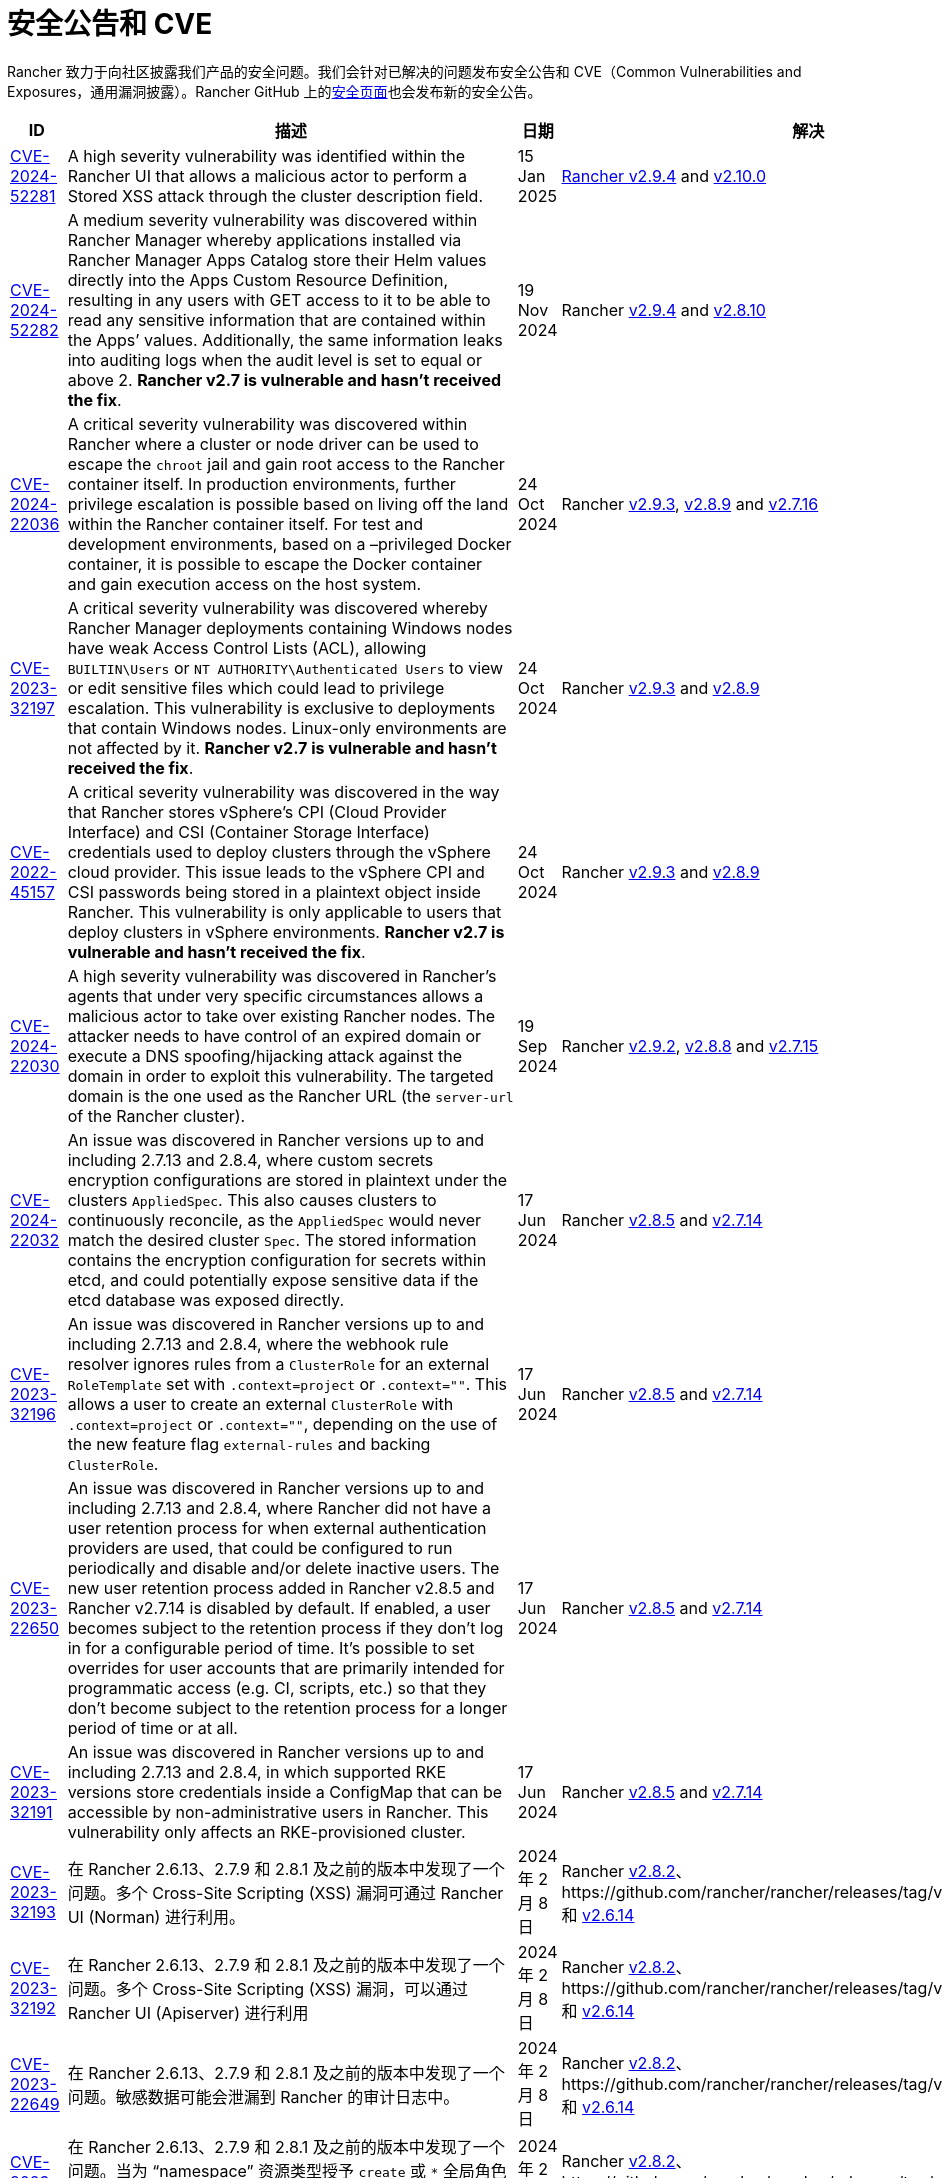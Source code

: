 = 安全公告和 CVE

Rancher 致力于向社区披露我们产品的安全问题。我们会针对已解决的问题发布安全公告和 CVE（Common Vulnerabilities and Exposures，通用漏洞披露）。Rancher GitHub 上的link:https://github.com/rancher/rancher/security/advisories[安全页面]也会发布新的安全公告。

|===
| ID | 描述 | 日期 | 解决

| https://github.com/rancher/rancher/security/advisories/GHSA-2v2w-8v8c-wcm9[CVE-2024-52281] 
| A high severity vulnerability was identified within the Rancher UI that allows a malicious actor to perform a Stored XSS attack through the cluster description field. 
| 15 Jan 2025 
| https://github.com/rancher/rancher/releases/tag/v2.9.4[Rancher v2.9.4] and https://github.com/rancher/rancher/releases/tag/v2.10.0[v2.10.0]

| https://github.com/rancher/rancher/security/advisories/GHSA-9c5p-35gj-jqp4[CVE-2024-52282]
| A medium severity vulnerability was discovered within Rancher Manager whereby applications installed via Rancher Manager Apps Catalog store their Helm values directly into the Apps Custom Resource Definition, resulting in any users with GET access to it to be able to read any sensitive information that are contained within the Apps’ values. Additionally, the same information leaks into auditing logs when the audit level is set to equal or above 2. *Rancher v2.7 is vulnerable and hasn't received the fix*. 
| 19 Nov 2024 
| Rancher https://github.com/rancher/rancher/releases/tag/v2.9.4[v2.9.4] and https://github.com/rancher/rancher/releases/tag/v2.8.10[v2.8.10]

| https://github.com/rancher/rancher/security/advisories/GHSA-h99m-6755-rgwc[CVE-2024-22036]
| A critical severity vulnerability was discovered within Rancher where a cluster or node driver can be used to escape the `chroot` jail and gain root access to the Rancher container itself. In production environments, further privilege escalation is possible based on living off the land within the Rancher container itself. For test and development environments, based on a –privileged Docker container, it is possible to escape the Docker container and gain execution access on the host system. 
| 24 Oct 2024 
| Rancher https://github.com/rancher/rancher/releases/tag/v2.9.3[v2.9.3], https://github.com/rancher/rancher/releases/tag/v2.8.9[v2.8.9] and https://github.com/rancher/rancher/releases/tag/v2.7.16[v2.7.16]

| https://github.com/rancher/rancher/security/advisories/GHSA-7h8m-pvw3-5gh4[CVE-2023-32197]
| A critical severity vulnerability was discovered whereby Rancher Manager deployments containing Windows nodes have weak Access Control Lists (ACL), allowing `BUILTIN\Users` or `NT AUTHORITY\Authenticated Users` to view or edit sensitive files which could lead to privilege escalation. This vulnerability is exclusive to deployments that contain Windows nodes. Linux-only environments are not affected by it. *Rancher v2.7 is vulnerable and hasn't received the fix*.  
| 24 Oct 2024 
| Rancher https://github.com/rancher/rancher/releases/tag/v2.9.3[v2.9.3] and https://github.com/rancher/rancher/releases/tag/v2.8.9[v2.8.9]

| https://github.com/rancher/rancher/security/advisories/GHSA-xj7w-r753-vj8v[CVE-2022-45157]
| A critical severity vulnerability was discovered in the way that Rancher stores vSphere's CPI (Cloud Provider Interface) and CSI (Container Storage Interface) credentials used to deploy clusters through the vSphere cloud provider. This issue leads to the vSphere CPI and CSI passwords being stored in a plaintext object inside Rancher. This vulnerability is only applicable to users that deploy clusters in vSphere environments. *Rancher v2.7 is vulnerable and hasn't received the fix*. 
| 24 Oct 2024 
| Rancher https://github.com/rancher/rancher/releases/tag/v2.9.3[v2.9.3] and https://github.com/rancher/rancher/releases/tag/v2.8.9[v2.8.9]

| https://github.com/rancher/rancher/security/advisories/GHSA-h4h5-9833-v2p4[CVE-2024-22030] 
| A high severity vulnerability was discovered in Rancher's agents that under very specific circumstances allows a malicious actor to take over existing Rancher nodes. The attacker needs to have control of an expired domain or execute a DNS spoofing/hijacking attack against the domain in order to exploit this vulnerability. The targeted domain is the one used as the Rancher URL (the `server-url` of the Rancher cluster). 
| 19 Sep 2024 
| Rancher https://github.com/rancher/rancher/releases/tag/v2.9.2[v2.9.2], https://github.com/rancher/rancher/releases/tag/v2.8.8[v2.8.8] and https://github.com/rancher/rancher/releases/tag/v2.7.15[v2.7.15]

| https://github.com/rancher/rancher/security/advisories/GHSA-q6c7-56cq-g2wm[CVE-2024-22032]
| An issue was discovered in Rancher versions up to and including 2.7.13 and 2.8.4, where custom secrets encryption configurations are stored in plaintext under the clusters `AppliedSpec`. This also causes clusters to continuously reconcile, as the `AppliedSpec` would never match the desired cluster `Spec`. The stored information contains the encryption configuration for secrets within etcd, and could potentially expose sensitive data if the etcd database was exposed directly.
| 17 Jun 2024
| Rancher https://github.com/rancher/rancher/releases/tag/v2.8.5[v2.8.5] and https://github.com/rancher/rancher/releases/tag/v2.7.14[v2.7.14]

| https://github.com/rancher/rancher/security/advisories/GHSA-64jq-m7rq-768h[CVE-2023-32196]
| An issue was discovered in Rancher versions up to and including 2.7.13 and 2.8.4, where the webhook rule resolver ignores rules from a `ClusterRole` for an external `RoleTemplate` set with `.context=project` or `.context=""`. This allows a user to create an external `ClusterRole` with `.context=project` or `.context=""`, depending on the use of the new feature flag `external-rules` and backing `ClusterRole`.
| 17 Jun 2024
| Rancher https://github.com/rancher/rancher/releases/tag/v2.8.5[v2.8.5] and https://github.com/rancher/rancher/releases/tag/v2.7.14[v2.7.14]

| https://github.com/rancher/rancher/security/advisories/GHSA-9ghh-mmcq-8phc[CVE-2023-22650]
| An issue was discovered in Rancher versions up to and including 2.7.13 and 2.8.4, where Rancher did not have a user retention process for when external authentication providers are used, that could be configured to run periodically and disable and/or delete inactive users. The new user retention process added in Rancher v2.8.5 and Rancher v2.7.14 is disabled by default. If enabled, a user becomes subject to the retention process if they don't log in for a configurable period of time. It's possible to set overrides for user accounts that are primarily intended for programmatic access (e.g. CI, scripts, etc.) so that they don't become subject to the retention process for a longer period of time or at all.
| 17 Jun 2024
| Rancher https://github.com/rancher/rancher/releases/tag/v2.8.5[v2.8.5] and https://github.com/rancher/rancher/releases/tag/v2.7.14[v2.7.14]

| https://github.com/rancher/rke/security/advisories/GHSA-6gr4-52w6-vmqx[CVE-2023-32191]
| An issue was discovered in Rancher versions up to and including 2.7.13 and 2.8.4, in which supported RKE versions store credentials inside a ConfigMap that can be accessible by non-administrative users in Rancher. This vulnerability only affects an RKE-provisioned cluster.
| 17 Jun 2024
| Rancher https://github.com/rancher/rancher/releases/tag/v2.8.5[v2.8.5] and https://github.com/rancher/rancher/releases/tag/v2.7.14[v2.7.14]

| https://github.com/rancher/norman/security/advisories/GHSA-r8f4-hv23-6qp6[CVE-2023-32193]
| 在 Rancher 2.6.13、2.7.9 和 2.8.1 及之前的版本中发现了一个问题。多个 Cross-Site Scripting (XSS) 漏洞可通过 Rancher UI (Norman) 进行利用。
| 2024 年 2 月 8 日
| Rancher https://github.com/rancher/rancher/releases/tag/v2.8.2[v2.8.2]、https://github.com/rancher/rancher/releases/tag/v2.7.10[v2.7.10] 和 https://github.com/rancher/rancher/releases/tag/v2.6.14[v2.6.14]

| https://github.com/rancher/apiserver/security/advisories/GHSA-833m-37f7-jq55[CVE-2023-32192]
| 在 Rancher 2.6.13、2.7.9 和 2.8.1 及之前的版本中发现了一个问题。多个 Cross-Site Scripting (XSS) 漏洞，可以通过 Rancher UI (Apiserver) 进行利用
| 2024 年 2 月 8 日
| Rancher https://github.com/rancher/rancher/releases/tag/v2.8.2[v2.8.2]、https://github.com/rancher/rancher/releases/tag/v2.7.10[v2.7.10] 和 https://github.com/rancher/rancher/releases/tag/v2.6.14[v2.6.14]

| https://github.com/rancher/rancher/security/advisories/GHSA-xfj7-qf8w-2gcr[CVE-2023-22649]
| 在 Rancher 2.6.13、2.7.9 和 2.8.1 及之前的版本中发现了一个问题。敏感数据可能会泄漏到 Rancher 的审计日志中。
| 2024 年 2 月 8 日
| Rancher https://github.com/rancher/rancher/releases/tag/v2.8.2[v2.8.2]、https://github.com/rancher/rancher/releases/tag/v2.7.10[v2.7.10] 和 https://github.com/rancher/rancher/releases/tag/v2.6.14[v2.6.14]

| https://github.com/rancher/rancher/security/advisories/GHSA-c85r-fwc7-45vc[CVE-2023-32194]
| 在 Rancher 2.6.13、2.7.9 和 2.8.1 及之前的版本中发现了一个问题。当为 "`namespace`" 资源类型授予 `create` 或 `*` 全局角色时，任何 API 组中拥有权限的用户可以管理核心 API 组中的 namespace。
| 2024 年 2 月 8 日
| Rancher https://github.com/rancher/rancher/releases/tag/v2.8.2[v2.8.2]、https://github.com/rancher/rancher/releases/tag/v2.7.10[v2.7.10] 和 https://github.com/rancher/rancher/releases/tag/v2.6.14[v2.6.14]

| https://github.com/rancher/rancher/security/advisories/GHSA-vf6j-6739-78m8[CVE-2023-22648]
| 在 Rancher 2.6.12 和 2.7.3 及之前的版本中发现了一个问题。在用户注销并重新登录到 Rancher UI 之前，Azure AD 中的权限更改不会反映给用户。
| 2023 年 5 月 31 日
| Rancher https://github.com/rancher/rancher/releases/tag/v2.7.4[v2.7.4]

| https://github.com/rancher/rancher/security/advisories/GHSA-46v3-ggjg-qq3x[CVE-2022-43760]
| 在 Rancher 2.6.12 和 2.7.3 及之前的版本中发现了一个问题。攻击者可以通过 Rancher UI 利用多个跨站脚本 (XSS) 漏洞。
| 2023 年 5 月 31 日
| Rancher https://github.com/rancher/rancher/releases/tag/v2.7.4[v2.7.4]

| https://github.com/rancher/rancher/security/advisories/GHSA-8vhc-hwhc-cpj4[CVE-2020-10676]
| 在 Rancher 2.6.12 和 2.7.3 及之前的版本中发现了一个问题。具有更新命名空间权限的用户可以将该命名空间移动到他们无权访问的项目中。
| 2023 年 5 月 31 日
| Rancher https://github.com/rancher/rancher/releases/tag/v2.7.4[v2.7.4]

| https://github.com/rancher/rancher/security/advisories/GHSA-p976-h52c-26p6[CVE-2023-22647]
| 在 Rancher 2.6.12 和 2.7.3 及之前的版本中发现了一个问题。Standard 及以上用户能够将他们的权限提升为 local 集群中的管理员。
| 2023 年 5 月 31 日
| Rancher https://github.com/rancher/rancher/releases/tag/v2.7.4[v2.7.4]

| https://github.com/rancher/rancher/security/advisories/GHSA-6m9f-pj6w-w87g[CVE-2023-22651]
| 由于 webhook 的更新逻辑失败，Rancher 准入 webhook 可能会配置错误。准入 webhook 在资源允许进入 Kubernetes 集群之前会强制执行验证规则和安全检查。webhook 在降级状态下运行时将不再验证任何资源，这可能导致严重的权限提升和数据损坏。
| 2023 年 4 月 24 日
| Rancher https://github.com/rancher/rancher/releases/tag/v2.7.3[v2.7.3]

| https://github.com/rancher/rancher/security/advisories/GHSA-34p5-jp77-fcrc[CVE-2022-43758]
| 在 Rancher 2.5.0 至 2.5.16、2.6.0 至 2.6.9 和 2.7.0 版本中发现了一个问题，Rancher Git 包中存在命令注入漏洞。这个包使用 Rancher 容器镜像中可用的底层 Git 二进制文件来执行 Git 操作。特制的命令如果没有消除歧义，可能会在通过 Git 执行时造成混淆，导致在底层 Rancher 主机中进行命令注入。
| 2023 年 1 月 24 日
| Rancher https://github.com/rancher/rancher/releases/tag/v2.7.1[v2.7.1]、https://github.com/rancher/rancher/releases/tag/v2.6.10[v2.6.10] 和 https://github.com/rancher/rancher/releases/tag/v2.5.17[v2.5.17]

| https://github.com/rancher/rancher/security/advisories/GHSA-cq4p-vp5q-4522[CVE-2022-43757]
| 此问题影响 Rancher 2.5.0 到 2.5.16，2.6.0 至 2.6.9 和 2.7.0。我们发现 Rancher 之前发布的安全公告 https://github.com/advisories/GHSA-g7j7-h4q8-8w2f[CVE-2021-36782] 没有解决某些敏感字段、Secret Token、加密密钥和 SSH 密钥，这些字段仍然以明文形式直接存储在 Kubernetes 上 `Clusters` 之类的对象。在 Rancher 中，集群中已认证的 `Cluster Owners`、`Cluster Members`、`Project Owners` 和 `Project Members` 可以看到公开的凭证。
| 2023 年 1 月 24 日
| Rancher https://github.com/rancher/rancher/releases/tag/v2.7.1[v2.7.1]、https://github.com/rancher/rancher/releases/tag/v2.6.10[v2.6.10] 和 https://github.com/rancher/rancher/releases/tag/v2.5.17[v2.5.17]

| https://github.com/rancher/rancher/security/advisories/GHSA-8c69-r38j-rpfj[CVE-2022-43755]
| 在 Rancher 2.6.9 和 2.7.0 及之前的版本中发现了一个问题。`cattle-cluster-agent` 使用的 `cattle-token` Secret 是可预测的。重新生成 Token 之后，Token 的值依然相同。如果 Token 被泄露并且出于安全目的需要重新创建，这可能会造成严重的问题。Rancher 的 `cattle-cluster-agent` 使用 `cattle-token` 来连接到 Rancher 配置的下游集群 Kubernetes API。
| 2023 年 1 月 24 日
| Rancher https://github.com/rancher/rancher/releases/tag/v2.7.1[v2.7.1] 和 https://github.com/rancher/rancher/releases/tag/v2.6.10[v2.6.10]

| https://github.com/rancher/rancher/security/advisories/GHSA-g25r-gvq3-wrq7[CVE-2022-21953]
| 在 Rancher 2.5.16、2.6.9 和 2.7.0 及之前的版本中发现了一个问题。由于授权逻辑缺陷，任何下游集群上经过身份认证的用户都能在 Rancher `local` 集群中打开一个 shell pod (1)，而且对 kubectl 具有有限的访问权限 (2)。预期的行为是：除非明确授予权限，否则用户在 Rancher `local` 集群中没有这样的访问权限。
| 2023 年 1 月 24 日
| Rancher https://github.com/rancher/rancher/releases/tag/v2.7.1[v2.7.1]、https://github.com/rancher/rancher/releases/tag/v2.6.10[v2.6.10] 和 https://github.com/rancher/rancher/releases/tag/v2.5.17[v2.5.17]

| https://github.com/rancher/rancher/security/advisories/GHSA-c45c-39f6-6gw9[GHSA-c45c-39f6-6gw9]
| 此问题影响 Rancher 2.5.0 到 2.5.16，2.6.0 至 2.6.9 和 2.7.0。只会影响配置了或配置过外部身份认证提供程序的 Rancher 设置。我们发现，当在 Rancher 中配置外部身份认证提供程序然后将其禁用时，Rancher 生成的 Token 如果关联了通过现已禁用的身份认证提供程序授予访问权限的用户，那么 Token 不会被撤销。
| 2023 年 1 月 24 日
| Rancher https://github.com/rancher/rancher/releases/tag/v2.7.1[v2.7.1]、https://github.com/rancher/rancher/releases/tag/v2.6.10[v2.6.10] 和 https://github.com/rancher/rancher/releases/tag/v2.5.17[v2.5.17]

| https://github.com/rancher/rancher/security/advisories/GHSA-6x34-89p7-95wg[CVE-2022-31247]
| 在 Rancher 2.5.15 和 2.6.6 及之前的版本中发现了一个问题。授权逻辑缺陷允许在下游集群中通过集群角色模板绑定 (CRTB) 和项目角色模板绑定 (PRTB) 来提升权限。任何有权限创建/编辑 CRTB 或 PRTB 的用户（例如 `cluster-owner`、`manage cluster members`、`project-owner` 和 `manage project members`）都可以利用该漏洞，在同一集群的另一个项目或不同下游集群的另一个项目中获得所有者权限。
| 2022 年 8 月 18 日
| https://github.com/rancher/rancher/releases/tag/v2.6.7[Rancher 2.6.7] 和 https://github.com/rancher/rancher/releases/tag/v2.5.16[Rancher 2.5.16]

| https://github.com/rancher/rancher/security/advisories/GHSA-8w87-58w6-hfv8[CVE-2021-36783]
| 2.5.12 到 2.6.3 的 Rancher 版本无法正确清理集群模板 answer 中的凭证。此错误可能会导致明文存储以及凭证、密码和 API 令牌被暴露。在 Rancher 中，已认证的 `Cluster Owner`、`Cluster Member`、`Project Owner` 和 `Project Member` 可以在 `/v1/management.cattle.io.clusters`、`/v3/clusters` 和 `/k8s/clusters/local/apis/management.cattle.io/v3/clusters` 端点上看到暴露的凭证。
| 2022 年 8 月 18 日
| https://github.com/rancher/rancher/releases/tag/v2.6.7[Rancher 2.6.7] 和 https://github.com/rancher/rancher/releases/tag/v2.5.16[Rancher 2.5.16]

| https://github.com/rancher/rancher/security/advisories/GHSA-g7j7-h4q8-8w2f[CVE-2021-36782]
| 在 2.5.15 到 2.6.6 的 Rancher 版本中发现了一个问题，其中密码、API 密钥和 Rancher 的 ServiceAccount 令牌（用于配置集群）等敏感字段直接以明文形式存储在 `Cluster` 等 Kubernetes 对象上（例如，`cluster.management.cattle.io`）。任何能够读取 Kubernetes API 中的对象的用户都可以检索这些敏感数据的明文版本。该问题由 Florian Struck（来自 https://www.continum.net/[Continum AG]）和 https://github.com/fe-ax[Marco Stuurman]（来自 https://www.shockmedia.nl/[Shock Media B.V.]）发现并报告。
| 2022 年 8 月 18 日
| https://github.com/rancher/rancher/releases/tag/v2.6.7[Rancher 2.6.7] 和 https://github.com/rancher/rancher/releases/tag/v2.5.16[Rancher 2.5.16]

| https://github.com/rancher/rancher/security/advisories/GHSA-vrph-m5jj-c46c[CVE-2022-21951]
| 此漏洞仅影响通过 xref:rancher-admin/global-configuration/rke1-templates/rke1-templates.adoc[RKE 模板]配置 xref:faq/container-network-interface-providers.adoc#_weave[Weave] 容器网络接口 (CNI) 的客户。在 Rancher 2.5.0 到 2.5.13 和 Rancher 2.6.0 到 2.6.4 版本中发现了一个漏洞。如果将 CNI 选为 Weave，RKE 模板的用户界面 (UI) 不包括 Weave 密码的值。如果基于上述模板创建集群，并且将 Weave 配置为 CNI，则 Weave 中不会为link:https://github.com/weaveworks/weave/blob/master/site/tasks/manage/security-untrusted-networks.md[网络加密]创建密码。因此，集群中的网络流量将不加密发送。
| 2022 年 5 月 24 日
| https://github.com/rancher/rancher/releases/tag/v2.6.5[Rancher 2.6.5] 和 https://github.com/rancher/rancher/releases/tag/v2.5.14[Rancher 2.5.14]

| https://github.com/rancher/rancher/security/advisories/GHSA-jwvr-vv7p-gpwq[CVE-2021-36784]
| 在 Rancher 2.5.0 到 2.5.12 和 Rancher 2.6.0 到 2.6.3 中发现了一个漏洞，该漏洞允许能创建或更新xref:rancher-admin/users/authn-and-authz/manage-role-based-access-control-rbac/manage-role-based-access-control-rbac.adoc[全局角色]的用户将他们或其他用户升级为管理员。全局角色能授予用户 Rancher 级别的权限，例如能创建集群。在已识别的 Rancher 版本中，如果用户被授予了编辑或创建全局角色的权限，他们不仅仅能授予他们已经拥有的权限。此漏洞影响使用能够创建或编辑全局角色的非管理员用户的客户。此场景最常见的用例是 `restricted-admin` 角色。
| 2022 年 4 月 14 日
| https://github.com/rancher/rancher/releases/tag/v2.6.4[Rancher 2.6.4] 和 https://github.com/rancher/rancher/releases/tag/v2.5.13[Rancher 2.5.13]

| https://github.com/rancher/rancher/security/advisories/GHSA-hx8w-ghh8-r4xf[CVE-2021-4200]
| 此漏洞仅影响在 Rancher 中使用 `restricted-admin` 角色的客户。在 Rancher 2.5.0 到 2.5.12 和 2.6.0 到 2.6.3 中发现了一个漏洞，其中 `cattle-global-data` 命名空间中的 `global-data` 角色授予了应用商店的写权限。由于具有任何级别的应用商店访问权限的用户都会绑定到 `global-data` 角色，因此这些用户都能写入模板 `CatalogTemplates`) 和模板版本 (`CatalogTemplateVersions`)。在 Rancher 中创建的新用户默认分配到 `user` 角色（普通用户），该角色本不该具有写入应用商店的权限。此漏洞提升了能写入应用商店模板和应用商店模板版本资源的用户的权限。
| 2022 年 4 月 14 日
| https://github.com/rancher/rancher/releases/tag/v2.6.4[Rancher 2.6.4] 和 https://github.com/rancher/rancher/releases/tag/v2.5.13[Rancher 2.5.13]

| https://github.com/rancher/rancher/security/advisories/GHSA-wm2r-rp98-8pmh[GHSA-wm2r-rp98-8pmh]
| 此漏洞仅影响使用经过认证的 Git 和/或 Helm 仓库通过  xref:integrations/fleet/fleet.adoc[Fleet] 进行持续交付的客户。在 https://github.com/hashicorp/go-getter/releases/tag/v1.5.11[`v1.5.11`] 之前版本中的 `go-getter` 库中发现了一个问题，错误消息中没有删除 Base64 编码的 SSH 私钥，导致该信息暴露。Rancher 中 https://github.com/rancher/fleet/releases/tag/v0.3.9[`v0.3.9`] 之前的 Fleet 版本使用了该库的漏洞版本。此问题影响 Rancher 2.5.0 到 2.5.12（包括 2.5.12）以及 2.6.0 到 2.6.3（包括 2.6.3）。该问题由 Raft Engineering 的 Dagan Henderson 发现并报告。
| 2022 年 4 月 14 日
| https://github.com/rancher/rancher/releases/tag/v2.6.4[Rancher 2.6.4] 和 https://github.com/rancher/rancher/releases/tag/v2.5.13[Rancher 2.5.13]

| https://github.com/rancher/rancher/security/advisories/GHSA-4fc7-hc63-7fjg[CVE-2021-36778]
| 在 Rancher 2.5.0 到 2.5.11 和 Rancher 2.6.0 到 2.6.2 中发现了一个漏洞，当从配置的私有仓库下载 Helm Chart 时，对同源策略的检查不足可能导致仓库凭证暴露给第三方提供商。仅当用户在 Rancher 的``应用 & 应用市场 > 仓库``中配置私有仓库的访问凭证时才会出现此问题。该问题由 Martin Andreas Ullrich 发现并报告。
| 2022 年 4 月 14 日
| https://github.com/rancher/rancher/releases/tag/v2.6.3[Rancher 2.6.3] 和 https://github.com/rancher/rancher/releases/tag/v2.5.12[Rancher 2.5.12]

| https://github.com/rancher/rancher/security/advisories/GHSA-hwm2-4ph6-w6m5[GHSA-hwm2-4ph6-w6m5]
| 在 Rancher 2.0 到 2.6.3 中发现了一个漏洞。Rancher 提供的 `restricted` Pod 安全策略（PSP）与 Kubernetes 提供的上游 `restricted` 策略有差别，因此 Rancher 的 PSP 将 `runAsUser` 设置为 `runAsAny`，而上游将 `runAsUser` 设置为 `MustRunAsNonRoot`。因此，即使 Rancher 的 `restricted` 策略是在项目或集群级别上强制执行的，容器也可以以任何用户身份运行，包括特权用户 (`root`)。
| 2022 年 3 月 31 日
| https://github.com/rancher/rancher/releases/tag/v2.6.4[Rancher 2.6.4]

| https://github.com/rancher/rancher/security/advisories/GHSA-28g7-896h-695v[CVE-2021-36775]
| 在 Rancher 2.4.17、2.5.11 和 2.6.2 以及更高的版本中发现了一个漏洞。从项目中删除与某个组关联的``项目角色``后，能让这些使用者访问集群级别资源的绑定（Binding）不会被删除。导致问题的原因是不完整的授权逻辑检查。如果用户是受影响组中的成员，且能对 Rancher 进行认证访问，那么用户可以利用此漏洞访问他们不应该能访问的资源。暴露级别取决于受影响项目角色的原始权限级别。此漏洞仅影响在 Rancher 中基于组进行身份验证的客户。
| 2022 年 3 月 31 日
| https://github.com/rancher/rancher/releases/tag/v2.6.3[Rancher 2.6.3]、https://github.com/rancher/rancher/releases/tag/v2.5.12[Rancher 2.5.12] 和 https://github.com/rancher/rancher/releases/tag/v2.4.18[Rancher 2.4.18]

| https://github.com/rancher/rancher/security/advisories/GHSA-gvh9-xgrq-r8hw[CVE-2021-36776]
| 在 Rancher 2.5.0 到 2.5.9 中发现了一个漏洞，该漏洞允许经过认证用户通过 API 代理模拟集群上的任何用户，而无需知道被模拟用户的凭证。问题的原因是 API 代理在将请求发送到 Kubernetes API 之前未删除模拟标头。能认证访问 Rancher 的恶意用户可以冒充另一个在 Rancher 认证用户，从而对集群进行管理员级别的访问。
| 2022 年 3 月 31 日
| https://github.com/rancher/rancher/releases/tag/v2.6.0[Rancher 2.6.0] 和 https://github.com/rancher/rancher/releases/tag/v2.5.10[Rancher 2.5.10]

| https://cve.mitre.org/cgi-bin/cvename.cgi?name=CVE-2021-25318[CVE-2021-25318]
| Rancher 2.0 的不可编辑版本发现了一个漏洞，在该版本中，无论资源的 API 组如何，用户都可以访问资源。例如，Rancher 应该允许用户访问 `apps.catalog.cattle.io`，但却错误地授予了对 `apps.*` 的访问权限。你可以在link:https://github.com/rancher/rancher/security/advisories/GHSA-f9xf-jq4j-vqw4[这里]找到**下游集群**和 **Rancher 管理集群**中受影响的资源。除了升级到打了补丁的 Rancher 版本之外，暂时没有直接的缓解措施。
| 2021 年 7 月 14 日
| https://github.com/rancher/rancher/releases/tag/v2.5.9[Rancher 2.5.9] 和 https://github.com/rancher/rancher/releases/tag/v2.4.16[Rancher 2.4.16]

| https://cve.mitre.org/cgi-bin/cvename.cgi?name=CVE-2021-31999[CVE-2021-31999]
| Rancher 2.0.0 的补丁版本发现了一个漏洞，恶意的 Rancher 用户可以针对托管集群的 Kubernetes API 的代理发起一个 API 请求，以获取他们无权访问的信息。这是通过在 Connection 标头中传递 "`Impersonate-User`" 或 "`Impersonate-Group`" 标头来实现的，然后代理会删除该标头。此时，请求不会模拟用户及其权限，而是会类似 Rancher management server 的请求，并错误地返回信息。该漏洞仅影响对集群具有一定级别权限的 Rancher 用户。除了升级到打了补丁的 Rancher 版本之外，暂时没有直接的缓解措施。
| 2021 年 7 月 14 日
| https://github.com/rancher/rancher/releases/tag/v2.5.9[Rancher 2.5.9] 和 https://github.com/rancher/rancher/releases/tag/v2.4.16[Rancher 2.4.16]

| https://cve.mitre.org/cgi-bin/cvename.cgi?name=CVE-2021-25320[CVE-2021-25320]
| Rancher 2.2.0 的补丁版本发现了一个漏洞，云凭证没有正确通过 Rancher API 验证。具体地说，是通过用于与云提供商通信的代理。任何登录并具有有效云提供商云凭证 ID 的 Rancher 用户都可以通过代理 API 调用该云提供商的 API，并且云凭证会被绑定。该漏洞仅影响有效的 Rancher 用户。除了升级到打了补丁的 Rancher 版本之外，暂时没有直接的缓解措施。
| 2021 年 7 月 14 日
| https://github.com/rancher/rancher/releases/tag/v2.5.9[Rancher 2.5.9] 和 https://github.com/rancher/rancher/releases/tag/v2.4.16[Rancher 2.4.16]

| https://cve.mitre.org/cgi-bin/cvename.cgi?name=CVE-2021-25313[CVE-2021-25313]
| 所有 Rancher 2 版本上都发现了一个安全漏洞。使用浏览器访问 Rancher API 时，URL 没有正确转义，导致它容易受到 XSS 攻击。这些 API 端点的特制 URL 可能包括嵌入页面并在浏览器中执行的 JavaScript。暂时没有直接的缓解措施。请不要单击指向 Rancher Server 的不受信任链接。
| 2021 年 3 月 2 日
| https://github.com/rancher/rancher/releases/tag/v2.5.6[Rancher v2.5.6]、https://github.com/rancher/rancher/releases/tag/v2.4.14[Rancher v2.4.14] 和 https://github.com/rancher/rancher/releases/tag/v2.3.11[Rancher v2.3.11]

| https://cve.mitre.org/cgi-bin/cvename.cgi?name=CVE-2019-14435[CVE-2019-14435]
| 此漏洞让已验证的用户可以通过 Rancher 使用的系统服务容器可访问的 IP 提取私有数据。这包括但不限于云提供商元数据服务等服务。虽然 Rancher 允许用户为系统服务配置白名单域，但这个漏洞仍然可以被精心设计的 HTTP 请求利用。该问题由 Workiva 的 Matt Belisle 和 Alex Stevenson 发现并报告。
| 2019 年 8 月 5 日
| https://github.com/rancher/rancher/releases/tag/v2.2.7[Rancher 2.2.7] 和 https://github.com/rancher/rancher/releases/tag/v2.1.12[Rancher 2.1.12]

| https://cve.mitre.org/cgi-bin/cvename.cgi?name=CVE-2019-14436[CVE-2019-14436]
| 该漏洞允许有权编辑角色绑定的项目成员为自己或其他用户分配集群级别的角色，从而授予他们对该集群的管理员访问权限。该问题由 Nokia 的 Michal Lipinski 发现并报告。
| 2019 年 8 月 5 日
| https://github.com/rancher/rancher/releases/tag/v2.2.7[Rancher 2.2.7] 和 https://github.com/rancher/rancher/releases/tag/v2.1.12[Rancher 2.1.12]

| https://cve.mitre.org/cgi-bin/cvename.cgi?name=CVE-2019-13209[CVE-2019-13209]
| 该漏洞被称为link:https://www.christian-schneider.net/CrossSiteWebSocketHijacking.html[跨网页 Websocket 劫持攻击]。该攻击允许攻击者以受害用户的角色/权限访问由 Rancher 管理的集群。它让受害用户登录到 Rancher Server，然后访问由攻击者托管的第三方站点。完成后，攻击者就可以使用受害用户的权限和身份对 Kubernetes API 执行命令。该问题由 Workiva 的 Matt Belisle 和 Alex Stevenson 报告。
| 2019 年 7 月 15 日
| https://github.com/rancher/rancher/releases/tag/v2.2.5[Rancher 2.2.5]、https://github.com/rancher/rancher/releases/tag/v2.1.11[Rancher 2.1.11] 和 https://github.com/rancher/rancher/releases/tag/v2.0.16[Rancher 2.0.16]

| https://cve.mitre.org/cgi-bin/cvename.cgi?name=CVE-2019-12303[CVE-2019-12303]
| 项目所有者可以注入额外的 fluentd 日志配置，从而在 fluentd 容器内读取文件或执行任意命令。该问题由 Untamed Theory 的 Tyler Welton 报告。
| 2019 年 6 月 5 日
| https://github.com/rancher/rancher/releases/tag/v2.2.4[Rancher 2.2.4]、https://github.com/rancher/rancher/releases/tag/v2.1.10[Rancher 2.1.10] 和 https://github.com/rancher/rancher/releases/tag/v2.0.15[Rancher 2.0.15]

| https://cve.mitre.org/cgi-bin/cvename.cgi?name=CVE-2019-12274[CVE-2019-12274]
| 如果节点使用的内置主机驱动使用了文件路径选项，则节点可以读取 Rancher Server 容器内的任意文件，包括敏感文件。
| 2019 年 6 月 5 日
| https://github.com/rancher/rancher/releases/tag/v2.2.4[Rancher 2.2.4]、https://github.com/rancher/rancher/releases/tag/v2.1.10[Rancher 2.1.10] 和 https://github.com/rancher/rancher/releases/tag/v2.0.15[Rancher 2.0.15]

| https://cve.mitre.org/cgi-bin/cvename.cgi?name=CVE-2019-11202[CVE-2019-11202]
| 即使已被显式删除，Rancher 的默认管理员会在 Rancher 重启时重新创建。
| 2019 年 4 月 16 日
| https://github.com/rancher/rancher/releases/tag/v2.2.2[Rancher 2.2.2]、https://github.com/rancher/rancher/releases/tag/v2.1.9[Rancher 2.1.9] 和 https://github.com/rancher/rancher/releases/tag/v2.0.14[Rancher 2.0.14]

| https://cve.mitre.org/cgi-bin/cvename.cgi?name=CVE-2019-6287[CVE-2019-6287]
| 如果将项目成员添加到多个项目中，则成员还能继续访问被删除的项目中的命名空间。
| 2019 年 1 月 29 日
| https://github.com/rancher/rancher/releases/tag/v2.1.6[Rancher 2.1.6] 和 https://github.com/rancher/rancher/releases/tag/v2.0.11[Rancher 2.0.11]

| https://cve.mitre.org/cgi-bin/cvename.cgi?name=CVE-2018-20321[CVE-2018-20321]
| 任何有权访问 `default` 命名空间的项目成员都可以在 pod 中挂载 `netes-default`  ServiceAccount，然后使用该 pod 对 Kubernetes 集群执行管理特权命令。
| 2019 年 1 月 29 日
| https://github.com/rancher/rancher/releases/tag/v2.1.6[Rancher 2.1.6] 和 https://github.com/rancher/rancher/releases/tag/v2.0.11[Rancher 2.0.11] - 对于这些版本或更高版本，我们有对应的xref:installation-and-upgrade/rollbacks.adoc[回滚说明]。
|===
